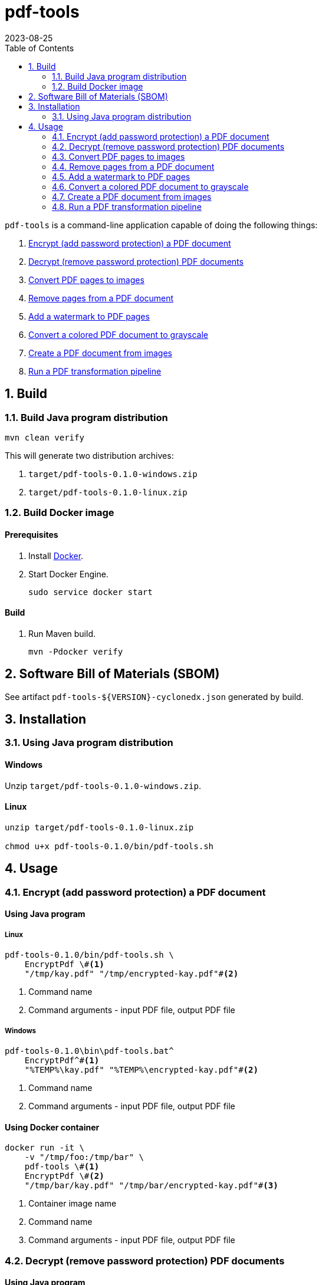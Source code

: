 = pdf-tools
:experimental:
:icons: font
:revdate: 2023-08-25
:sectnums:
:sectnumlevels: 5
:toclevels: 5
:toc:

:blank: pass:[ +]

`pdf-tools` is a command-line application capable of doing the following things:

. <<readme-usage-encrypt-pdf-doc>>
. <<readme-usage-decrypt-pdf-docs>>
. <<readme-usage-convert-pdf-to-images>>
. <<readme-usage-remove-pdf-pages>>
. <<readme-usage-add-watermark-to-pdf>>
. <<readme-usage-convert-pdf-to-grayscale>>
. <<readme-usage-create-pdf-from-images>>
. <<readme-usage-run-transformation-pipeline>>


== Build
=== Build Java program distribution
[source,cmd]
----
mvn clean verify
----

This will generate two distribution archives:

. `target/pdf-tools-0.1.0-windows.zip`
. `target/pdf-tools-0.1.0-linux.zip`


=== Build Docker image
[discrete]
==== Prerequisites
. Install https://docs.docker.com/[Docker].

. Start Docker Engine.
+
[source,cmd]
----
sudo service docker start
----

[discrete]
==== Build
. Run Maven build.
+
[source,cmd]
----
mvn -Pdocker verify
----


== Software Bill of Materials (SBOM)
See artifact `+pdf-tools-${VERSION}-cyclonedx.json+` generated by build.


== Installation
=== Using Java program distribution
[discrete]
==== Windows
Unzip `target/pdf-tools-0.1.0-windows.zip`.

[discrete]
==== Linux
[source,sh]
----
unzip target/pdf-tools-0.1.0-linux.zip

chmod u+x pdf-tools-0.1.0/bin/pdf-tools.sh
----


== Usage
[#readme-usage-encrypt-pdf-doc]
=== Encrypt (add password protection) a PDF document
[discrete]
==== Using Java program
[discrete]
===== Linux
[source,sh]
----
pdf-tools-0.1.0/bin/pdf-tools.sh \
    EncryptPdf \#<1>
    "/tmp/kay.pdf" "/tmp/encrypted-kay.pdf"#<2>
----
<1> Command name
<2> Command arguments - input PDF file, output PDF file

[discrete]
===== Windows
[source,cmd]
----
pdf-tools-0.1.0\bin\pdf-tools.bat^
    EncryptPdf^#<1>
    "%TEMP%\kay.pdf" "%TEMP%\encrypted-kay.pdf"#<2>
----
<1> Command name
<2> Command arguments - input PDF file, output PDF file

[discrete]
==== Using Docker container
[source,sh]
----
docker run -it \
    -v "/tmp/foo:/tmp/bar" \
    pdf-tools \#<1>
    EncryptPdf \#<2>
    "/tmp/bar/kay.pdf" "/tmp/bar/encrypted-kay.pdf"#<3>
----
<1> Container image name
<2> Command name
<3> Command arguments - input PDF file, output PDF file

[#readme-usage-decrypt-pdf-docs]
=== Decrypt (remove password protection) PDF documents
[discrete]
==== Using Java program
[discrete]
===== Linux
[source,sh]
----
pdf-tools-0.1.0/bin/pdf-tools.sh \
    DecryptPdfs \#<1>
    "/tmp/encrypyed-pdfs-dir" "/tmp/decrypyed-pdfs-dir"#<2>
----
<1> Command name
<2> Command arguments - input (encrypted) PDFs directory, output (decrypted) PDFs directory

[discrete]
===== Windows
[source,cmd]
----
pdf-tools-0.1.0\bin\pdf-tools.bat^
    DecryptPdfs^#<1>
    "%TEMP%\encrypyed-pdfs-dir" "%TEMP%\decrypyed-pdfs-dir"#<2>
----
<1> Command name
<2> Command arguments - input (encrypted) PDFs directory, output (decrypted) PDFs directory

[discrete]
==== Using Docker container
[source,sh]
----
docker run -it \
    -v "/tmp/foo:/tmp/bar" \
    pdf-tools \#<1>
    DecryptPdfs \#<2>
    "/tmp/bar/encrypyed-pdfs" "/tmp/bar/decrypyed-pdfs"#<3>
----
<1> Container image name
<2> Command name
<3> Command arguments - input (encrypted) PDFs directory, output (decrypted) PDFs directory

[#readme-usage-convert-pdf-to-images]
=== Convert PDF pages to images
[discrete]
==== Using Java program
[discrete]
===== Linux
[source,sh]
----
pdf-tools-0.1.0/bin/pdf-tools.sh \
    PdfToImage \#<1>
    "/tmp/input.pdf" "/tmp/" "1,2,3" 300 "jpeg" #<2>
----
<1> Command name
<2> Command arguments - input PDF file, output directory, page numbers, DPI, image format.

[discrete]
===== Windows
[source,cmd]
----
pdf-tools-0.1.0\bin\pdf-tools.bat^
    PdfToImage^#<1>
    "%TEMP%\input.pdf" "%TEMP%" "1,2,3" 300 "jpeg" #<2>
----
<1> Command name
<2> Command arguments - input PDF file, output directory, page numbers, DPI, image format.

[discrete]
==== Using Docker container
[source,sh]
----
docker run -it \
    -v "/tmp/foo:/tmp/bar" \
    pdf-tools \#<1>
    PdfToImage \#<2>
    "/tmp/bar/input.pdf" "/tmp/bar/" "1,2,3" 300 "jpeg" #<3>
----
<1> Container image name
<2> Command name
<3> Command arguments - input PDF file, output directory, page numbers, DPI, image format.

[#readme-usage-remove-pdf-pages]
=== Remove pages from a PDF document
[discrete]
==== Using Java program
[discrete]
===== Linux
[source,sh]
----
pdf-tools-0.1.0/bin/pdf-tools.sh \
    RemovePages \#<1>
    "/tmp/input.pdf" "1,3" "/tmp/output.pdf" #<2>
----
<1> Command name
<2> Command arguments - input PDF file, page numbers to remove, output PDF file

[discrete]
===== Windows
[source,cmd]
----
pdf-tools-0.1.0\bin\pdf-tools.bat^
    RemovePages^#<1>
    "%TEMP%\input.pdf" "1,3" "%TEMP%\output.pdf" #<2>
----
<1> Command name
<2> Command arguments - input PDF file, page numbers to remove, output PDF file

[discrete]
==== Using Docker container
[source,sh]
----
docker run -it \
    -v "/tmp/foo:/tmp/bar" \
    pdf-tools \#<1>
    RemovePages \#<2>
    "/tmp/bar/input.pdf" "1,3" "/tmp/bar/output.pdf" #<3>
----
<1> Container image name
<2> Command name
<3> Command arguments - input PDF file, page numbers to remove, output PDF file

[#readme-usage-add-watermark-to-pdf]
=== Add a watermark to PDF pages
[discrete]
==== Using Java program
[discrete]
===== Linux
[source,sh]
----
pdf-tools-0.1.0/bin/pdf-tools.sh \
    AddWatermark \#<1>
    "/tmp/input.pdf" "DUPLICATE" 40 "/tmp/output.pdf" #<2>
----
<1> Command name
<2> Command arguments - input PDF file, watermark text, font size, output PDF file

[discrete]
===== Windows
[source,cmd]
----
pdf-tools-0.1.0\bin\pdf-tools.bat^
    AddWatermark^#<1>
    "%TEMP%\input.pdf" "DUPLICATE" 40 "%TEMP%\output.pdf" #<2>
----
<1> Command name
<2> Command arguments - input PDF file, watermark text, font size, output PDF file

[discrete]
==== Using Docker container
[source,sh]
----
docker run -it \
    -v "/tmp/foo:/tmp/bar" \
    pdf-tools \#<1>
    AddWatermark \#<2>
    "/tmp/bar/input.pdf" "DUPLICATE" 40 "/tmp/bar/output.pdf" #<3>
----
<1> Container image name
<2> Command name
<3> Command arguments - input PDF file, watermark text, font size, output PDF file

[#readme-usage-convert-pdf-to-grayscale]
=== Convert a colored PDF document to grayscale
[discrete]
==== Using Java program
[discrete]
===== Linux
[source,sh]
----
pdf-tools-0.1.0/bin/pdf-tools.sh \
    ConvertToGrayscale \#<1>
    "/tmp/input.pdf" 200 "LEGAL" "/tmp/output.pdf" #<2>
----
<1> Command name
<2> Command arguments - input PDF file, image DPI, output page size, output PDF file

[discrete]
===== Windows
[source,cmd]
----
pdf-tools-0.1.0\bin\pdf-tools.bat^
    ConvertToGrayscale^#<1>
    "%TEMP%\input.pdf" 200 "LEGAL" "%TEMP%\output.pdf" #<2>
----
<1> Command name
<2> Command arguments - input PDF file, image DPI, output page size, output PDF file

[discrete]
==== Using Docker container
[source,sh]
----
docker run -it \
    -v "/tmp/foo:/tmp/bar" \
    pdf-tools \#<1>
    ConvertToGrayscale \#<2>
    "/tmp/bar/input.pdf" 200 "LEGAL" "/tmp/bar/output.pdf" #<3>
----
<1> Container image name
<2> Command name
<3> Command arguments - input PDF file, image DPI, output page size, output PDF file

[#readme-usage-create-pdf-from-images]
=== Create a PDF document from images
[discrete]
==== Using Java program
[discrete]
===== Linux
[source,sh]
----
pdf-tools-0.1.0/bin/pdf-tools.sh \
    ImagesToPdf \#<1>
    "/tmp/images/" "A4" "top-left" "standard" "/tmp/output.pdf"#<2>
----
<1> Command name
<2> Command arguments - input images directory, output page size, image position, page margins, output PDF file

[discrete]
===== Windows
[source,cmd]
----
pdf-tools-0.1.0\bin\pdf-tools.bat^
    ImagesToPdf^#<1>
    "%TEMP%\images" "A4" "top-left" "standard" "%TEMP%\output.pdf"#<2>
----
<1> Command name
<2> Command arguments - input images directory, output page size, image position, page margins, output PDF file

[discrete]
==== Using Docker container
[source,sh]
----
docker run -it \
    -v "/tmp/foo:/tmp/bar" \
    pdf-tools \#<1>
    ImagesToPdf \#<2>
    "/tmp/bar/images/" "A4" "top-left" "standard" "/tmp/bar/output.pdf" #<3>
----
<1> Container image name
<2> Command name
<3> Command arguments - input images directory, output page size, image position, page margins, output PDF file

[#readme-usage-run-transformation-pipeline]
=== Run a PDF transformation pipeline
[discrete]
==== Using Java program
[discrete]
===== Windows
Create a pipeline specification file.

.C:\Users\foo\AppData\Local\Temp\pdf-transformation-pipeline.yaml
[source,yaml]
----
transformations:
  - type: ImagesToPdf
    args:
      input-images-directory: 'C:\Users\foo\AppData\Local\Temp\images'
      output-page-size: 'A4'
      image-position: 'top-left'
      page-margins: 'standard'
      output-pdf-file: 'C:\Users\foo\AppData\Local\Temp\intermediate.pdf'

  - type: RemovePages
    args:
      input-pdf-file: 'C:\Users\foo\AppData\Local\Temp\input.pdf'
      pages-to-remove: '1,3'
      output-pdf-file: 'C:\Users\foo\AppData\Local\Temp\intermediate.pdf'

  - type: ConvertToGrayscale
    args:
      input-pdf-file: 'C:\Users\foo\AppData\Local\Temp\intermediate.pdf'
      dpi: '200.0'
      output-page-size: 'LEGAL'
      output-pdf-file: 'C:\Users\foo\AppData\Local\Temp\intermediate.pdf'

  - type: AddWatermark
    args:
      input-pdf-file: 'C:\Users\foo\AppData\Local\Temp\intermediate.pdf'
      watermark-text : 'DUPLICATE'
      watermark-font-size: '40'
      output-pdf-file: 'C:\Users\foo\AppData\Local\Temp\intermediate.pdf'

  - type: EncryptPdf
    args:
      input-pdf-file: 'C:\Users\foo\AppData\Local\Temp\intermediate.pdf'
      output-pdf-file: 'C:\Users\foo\AppData\Local\Temp\encrypted\output.pdf'

  - type: DecryptPdfs
    args:
      input-pdfs-directory: 'C:\Users\foo\AppData\Local\Temp\encrypted'
      output-pdfs-directory: 'C:\Users\foo\AppData\Local\Temp\decrypted'
----

Run the pipeline.

[source,cmd]
----
pdf-tools-0.1.0\bin\pdf-tools.bat^
    Pipeline^#<1>
    "C:\Users\foo\AppData\Local\Temp\pdf-transformation-pipeline.yaml"#<2>
----
<1> Command name
<2> Command arguments - pipeline specification file

[discrete]
===== Linux
[source,sh]
----
cat <<EOF > /tmp/pdf-transformation-pipeline.yaml
transformations:
  - type: ImagesToPdf
    args:
      input-images-directory: '/tmp/images'
      output-page-size: 'A4'
      image-position: 'top-left'
      page-margins: 'standard'
      output-pdf-file: '/tmp/intermediate.pdf'

  - type: RemovePages
    args:
      input-pdf-file: '/tmp/input.pdf'
      pages-to-remove: '1,3'
      output-pdf-file: '/tmp/intermediate.pdf'

  - type: ConvertToGrayscale
    args:
      input-pdf-file: '/tmp/intermediate.pdf'
      dpi: '200.0'
      output-page-size: 'LEGAL'
      output-pdf-file: '/tmp/intermediate.pdf'

  - type: AddWatermark
    args:
      input-pdf-file: '/tmp/intermediate.pdf'
      watermark-text : 'DUPLICATE'
      watermark-font-size: '40'
      output-pdf-file: '/tmp/intermediate.pdf'

  - type: EncryptPdf
    args:
      input-pdf-file: '/tmp/intermediate.pdf'
      output-pdf-file: '/tmp/encrypted/output.pdf'

  - type: DecryptPdfs
    args:
      input-pdfs-directory: '/tmp/encrypted'
      output-pdfs-directory: '/tmp/decrypted'

EOF

pdf-tools-0.1.0/bin/pdf-tools.sh \
    Pipeline \#<1>
    "/tmp/pdf-transformation-pipeline.yaml"#<2>
----
<1> Command name
<2> Command arguments - pipeline specification file

[discrete]
==== Using Docker container
[source,sh]
----
cat <<EOF > /tmp/foo/pdf-transformation-pipeline.yaml
transformations:
  - type: ImagesToPdf
    args:
      input-images-directory: '/tmp/bar/images'
      output-page-size: 'A4'
      image-position: 'top-left'
      page-margins: 'standard'
      output-pdf-file: '/tmp/bar/intermediate.pdf'

  - type: RemovePages
    args:
      input-pdf-file: '/tmp/bar/input.pdf'
      pages-to-remove: '1,3'
      output-pdf-file: '/tmp/bar/intermediate.pdf'

  - type: ConvertToGrayscale
    args:
      input-pdf-file: '/tmp/bar/intermediate.pdf'
      dpi: '200.0'
      output-page-size: 'LEGAL'
      output-pdf-file: '/tmp/bar/intermediate.pdf'

  - type: AddWatermark
    args:
      input-pdf-file: '/tmp/bar/intermediate.pdf'
      watermark-text : 'DUPLICATE'
      watermark-font-size: '40'
      output-pdf-file: '/tmp/bar/intermediate.pdf'

  - type: EncryptPdf
    args:
      input-pdf-file: '/tmp/bar/intermediate.pdf'
      output-pdf-file: '/tmp/bar/output.pdf'

  - type: DecryptPdfs
    args:
      input-pdfs-directory: '/tmp/bar'
      output-pdfs-directory: '/tmp/baz'

EOF

docker run -it \
    -v "/tmp/foo:/tmp/bar" \
    pdf-tools \#<1>
    Pipeline \#<2>
    "/tmp/bar/pdf-transformation-pipeline.yaml"#<3>
----
<1> Container image name
<2> Command name
<3> Command arguments - pipeline specification file
